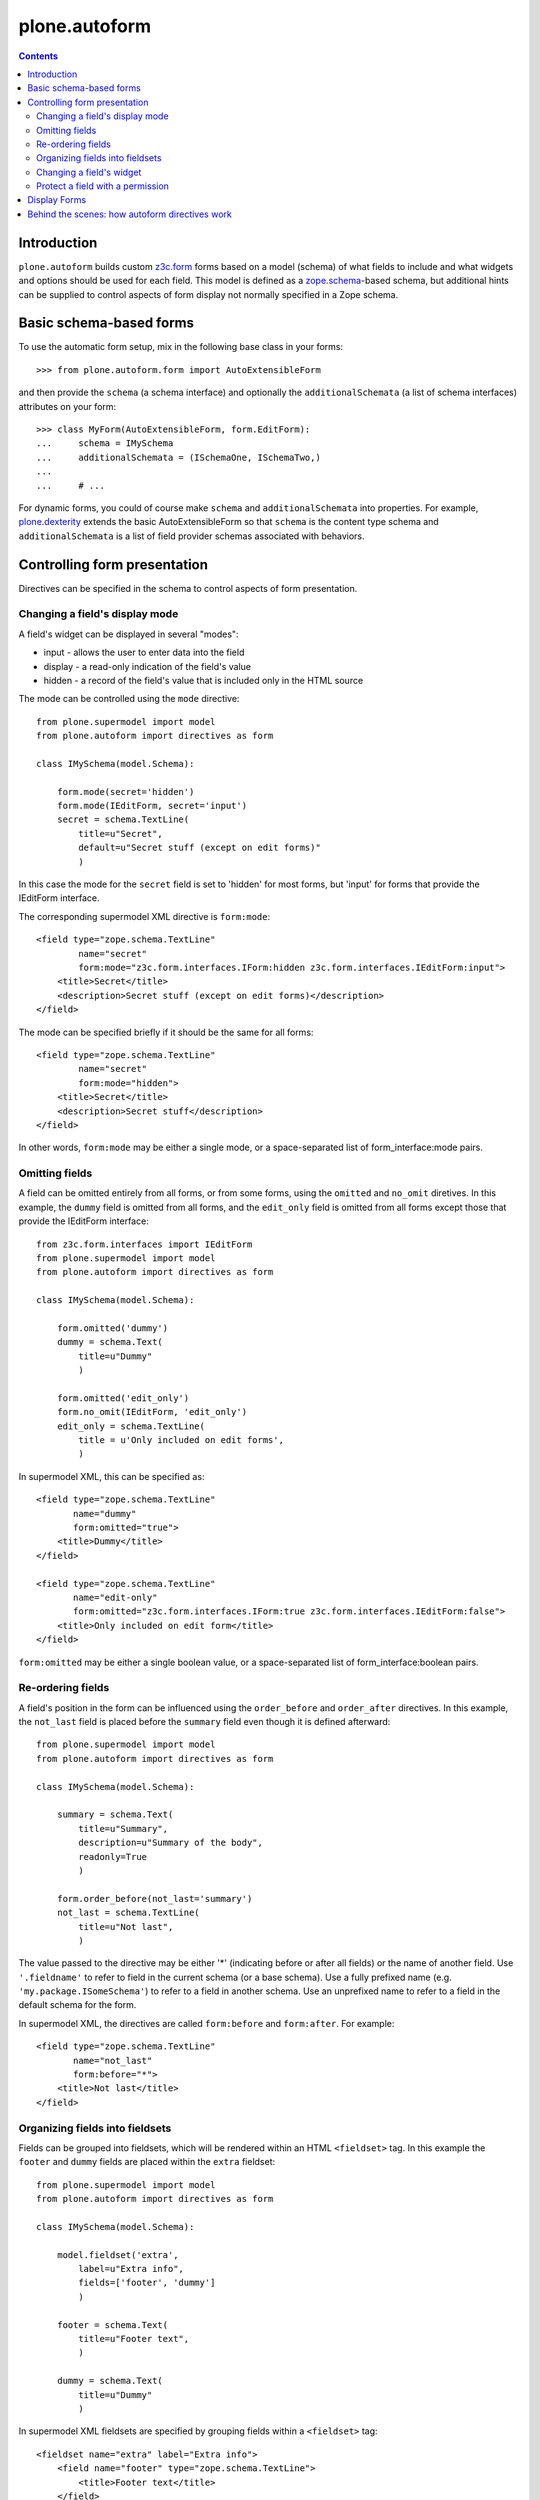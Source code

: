 plone.autoform
==============

.. contents:: Contents

Introduction
------------

``plone.autoform`` builds custom `z3c.form`_ forms based on a model (schema)
of what fields to include and what widgets and options should be used for each
field. This model is defined as a `zope.schema`_-based schema, but additional
hints can be supplied to control aspects of form display not normally specified
in a Zope schema.


Basic schema-based forms
------------------------

To use the automatic form setup, mix in the following base class in your
forms::

    >>> from plone.autoform.form import AutoExtensibleForm

and then provide the ``schema`` (a schema interface) and optionally the
``additionalSchemata`` (a list of schema interfaces) attributes on your form::

    >>> class MyForm(AutoExtensibleForm, form.EditForm):
    ...     schema = IMySchema
    ...     additionalSchemata = (ISchemaOne, ISchemaTwo,)
    ...
    ...     # ...

For dynamic forms, you could of course make ``schema`` and
``additionalSchemata`` into properties. For example, `plone.dexterity`_ extends the
basic AutoExtensibleForm so that ``schema`` is the content type schema and
``additionalSchemata`` is a list of field provider schemas associated with
behaviors.


Controlling form presentation
-----------------------------

Directives can be specified in the schema to control aspects of form presentation.

Changing a field's display mode
~~~~~~~~~~~~~~~~~~~~~~~~~~~~~~~

A field's widget can be displayed in several "modes":

* input - allows the user to enter data into the field
* display - a read-only indication of the field's value
* hidden - a record of the field's value that is included only in the HTML source

The mode can be controlled using the ``mode`` directive::

    from plone.supermodel import model
    from plone.autoform import directives as form

    class IMySchema(model.Schema):
    
        form.mode(secret='hidden')
        form.mode(IEditForm, secret='input')
        secret = schema.TextLine(
            title=u"Secret",
            default=u"Secret stuff (except on edit forms)"
            )

In this case the mode for the ``secret`` field is set to 'hidden' for most forms,
but 'input' for forms that provide the IEditForm interface.

The corresponding supermodel XML directive is ``form:mode``::

    <field type="zope.schema.TextLine"
            name="secret"
            form:mode="z3c.form.interfaces.IForm:hidden z3c.form.interfaces.IEditForm:input">
        <title>Secret</title>
        <description>Secret stuff (except on edit forms)</description>
    </field>

The mode can be specified briefly if it should be the same for all forms::

    <field type="zope.schema.TextLine"
            name="secret"
            form:mode="hidden">
        <title>Secret</title>
        <description>Secret stuff</description>
    </field>

In other words, ``form:mode`` may be either a single mode, or a space-separated
list of form_interface:mode pairs.


Omitting fields
~~~~~~~~~~~~~~~

A field can be omitted entirely from all forms, or from some forms,
using the ``omitted`` and ``no_omit`` diretives. In this example,
the ``dummy`` field is omitted from all forms, and the ``edit_only``
field is omitted from all forms except those that provide the
IEditForm interface::

    from z3c.form.interfaces import IEditForm
    from plone.supermodel import model
    from plone.autoform import directives as form

    class IMySchema(model.Schema):
            
        form.omitted('dummy')
        dummy = schema.Text(
            title=u"Dummy"
            )
        
        form.omitted('edit_only')
        form.no_omit(IEditForm, 'edit_only')
        edit_only = schema.TextLine(
            title = u'Only included on edit forms',
            )

In supermodel XML, this can be specified as::

    <field type="zope.schema.TextLine"
           name="dummy"
           form:omitted="true">
        <title>Dummy</title>
    </field>

    <field type="zope.schema.TextLine"
           name="edit-only"
           form:omitted="z3c.form.interfaces.IForm:true z3c.form.interfaces.IEditForm:false">
        <title>Only included on edit form</title>
    </field>

``form:omitted`` may be either a single boolean value, or a space-separated
list of form_interface:boolean pairs.


Re-ordering fields
~~~~~~~~~~~~~~~~~~

A field's position in the form can be influenced using the ``order_before``
and ``order_after`` directives. In this example, the ``not_last`` field
is placed before the ``summary`` field even though it is defined afterward::

    from plone.supermodel import model
    from plone.autoform import directives as form

    class IMySchema(model.Schema):
    
        summary = schema.Text(
            title=u"Summary",
            description=u"Summary of the body",
            readonly=True
            )
        
        form.order_before(not_last='summary')
        not_last = schema.TextLine(
            title=u"Not last",
            )

The value passed to the directive may be either '*' (indicating before or after
all fields) or the name of another field. Use ``'.fieldname'`` to refer to field
in the current schema (or a base schema). Use a fully prefixed name (e.g.
``'my.package.ISomeSchema'``) to refer to a field in another schema. Use an
unprefixed name to refer to a field in the default schema for the form.

In supermodel XML, the directives are called ``form:before`` and ``form:after``.
For example::

    <field type="zope.schema.TextLine"
           name="not_last"
           form:before="*">
        <title>Not last</title>
    </field>


Organizing fields into fieldsets
~~~~~~~~~~~~~~~~~~~~~~~~~~~~~~~~

Fields can be grouped into fieldsets, which will be rendered within an HTML
``<fieldset>`` tag. In this example the ``footer`` and ``dummy`` fields
are placed within the ``extra`` fieldset::

    from plone.supermodel import model
    from plone.autoform import directives as form

    class IMySchema(model.Schema):
    
        model.fieldset('extra', 
            label=u"Extra info",
            fields=['footer', 'dummy']
            )
        
        footer = schema.Text(
            title=u"Footer text",
            )
        
        dummy = schema.Text(
            title=u"Dummy"
            )

In supermodel XML fieldsets are specified by grouping fields within a
``<fieldset>`` tag::

  <fieldset name="extra" label="Extra info">
      <field name="footer" type="zope.schema.TextLine">
          <title>Footer text</title>
      </field>
      <field name="dummy" type="zope.schema.TextLine">
          <title>Dummy</title>
      </field>
  </fieldset>


Changing a field's widget
~~~~~~~~~~~~~~~~~~~~~~~~~

Usually, z3c.form picks a widget based on the type of your field.
You can change the widget using the ``widget`` directive if you want
users to enter or view data in a different format. For example,
here we change the widget for the ``human`` field to use yes/no
radio buttons instead of a checkbox::

    from plone.supermodel import model
    from plone.autoform import directives as form
    from z3c.form.browser.radio import RadioFieldWidget

    class IMySchema(model.Schema):
        form.widget('human', RadioFieldWidget)
        human = schema.Bool(
            title = u'Are you human?',
            )

You can also pass widget parameters to control attributes of the
widget. For example, here we keep the default widget, but 
set a CSS class::

    from plone.supermodel import model
    from plone.autoform import directives as form
    from z3c.form.browser.radio import RadioWidget

    class IMySchema(model.Schema):
        form.widget('human', klass='annoying')
        human = schema.Bool(
            title = u'Are you human?',
            )

In supermodel XML the widget is specified using a ``<form:widget>`` tag, which
can have its own elements specifying parameters::

    <field name="human" type="zope.schema.TextLine">
        <title>Are you human?</title>
        <form:widget type="z3c.form.browser.radio.RadioWidget">
            <klass>annoying</klass>
        </form:widget>
    </field>

Note: In order to be included in the XML representation of a schema,
widget parameters must be handled by a WidgetExportImportHandler utility.
There is a default one which handles the attributes defined in
``z3c.form.browser.interfaces.IHTMLFormElement``.

Protect a field with a permission
~~~~~~~~~~~~~~~~~~~~~~~~~~~~~~~~~

By default, fields are included in the form regardless of the user's
permissions. Fields can be protected using the ``read_permission``
and ``write_permission`` directives. The read permission is checked when
the field is in display mode, and the write permission is checked when
the field is in input mode. The permission should be given with its
Zope 3-style name (i.e. cmf.ManagePortal rather than 'Manage portal').

In this example, the ``secret`` field is protected by the
``cmf.ManagePortal`` permission as both a read and write permission.
This means that in both display and input modes, the field will
only be included in the form for users who have that permission::

    from plone.supermodel import model
    from plone.autoform import directives as form

    class IMySchema(model.Schema):
        form.read_permission('secret', 'cmf.ManagePortal')
        form.write_permission('secret', 'cmf.ManagePortal')
        secret = schema.TextLine(
            title = u'Secret',
            )

In supermodel XML the directives are ``security:read-permission`` and
``security:write-permission``::

    <field type="zope.schema.TextLine"
           name="secret"
           security:read-permission="cmf.ManagePortal"
           security:write-permission="cmf.ManagePortal">
        <title>Secret</title>
    </field>

Display Forms
-------------

Sometimes rather than rendering a form for data entry, you want to display
stored values based on the same schema. This can be done using a "display form."
The display form renders each field's widget in "display mode," which means
that it shows the field value in read-only form rather than as a form input.

To use the display form, create a view that extends ``WidgetsView`` like this:

    >>> from plone.autoform.view import WidgetsView
    >>> class MyView(WidgetsView):
    ...     schema = IMySchema
    ...     additionalSchemata = (ISchemaOne, ISchemaTwo,)
    ...
    ...     # ...

To render the form, do not override ``__call__()``. Instead, either implement
the ``render()`` method, set an ``index`` attribute to a page template or
other callable, or use the ``template`` attribute of the ``<browser:page />``
ZCML directive when registering the view.

In the template, you can use the following variables:

* ``view/w`` is a dictionary of all widgets, including those from non-default
  fieldsets (by contrast, the ``widgets`` variable contains only those
  widgets in the default fieldset). The keys are the field names, and the
  values are widget instances. To render a widget (in display mode), you can
  do ``tal:replace="structure view/w/myfield/render" />``.
* ``view/fieldsets`` is a dictionary of all fieldsets (not including the
  default fieldset, i.e. those widgets not placed into a fieldset). They keys
  are the fieldset names, and the values are the fieldset form instances,
  which in turn have variables like ``widgets`` given a list of all widgets.


Behind the scenes: how autoform directives work
-----------------------------------------------

Zope schema fields do not allow storing arbitrary key-value data associated
with a particular field. However, arbitrary data can be stored in a
dictionary on the schema (interface) known as the "tagged values."
This is where ``plone.autoform`` keeps track of its extra hints,
whether they are configured via Python directives, an XML model, or some
other way.

The tagged values are stored under various keys, which are defined
in the ``plone.autoform.interfaces`` module. They can be set several ways:

* Manually, by using ``setTaggedValue()`` on an interface.
* By loading the schema from a `plone.supermodel`_ XML file and using the
  ``form:`` prefix
* By using the directives from ``plone.autoform.directives`` while defining
  a schema in Python.


.. _z3c.form: http://pypi.python.org/pypi/z3c.form
.. _zope.schema: http://pypi.python.org/pypi/zope.schema
.. _plone.supermodel: http://pypi.python.org/pypi/plone.supermodel
.. _plone.dexterity: http://pypi.python.org/pypi/plone.dexterity
